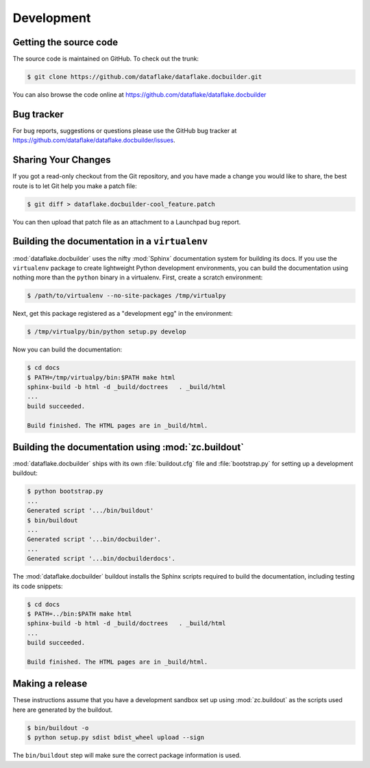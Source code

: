 =============
 Development
=============

Getting the source code
=======================
The source code is maintained on GitHub. To check out the trunk:

.. code-block:: sh

  $ git clone https://github.com/dataflake/dataflake.docbuilder.git

You can also browse the code online at
https://github.com/dataflake/dataflake.docbuilder


Bug tracker
===========
For bug reports, suggestions or questions please use the 
GitHub bug tracker at 
https://github.com/dataflake/dataflake.docbuilder/issues.


Sharing Your Changes
====================
If you got a read-only checkout from the Git repository, and you
have made a change you would like to share, the best route is to let
Git help you make a patch file:

.. code-block:: sh

   $ git diff > dataflake.docbuilder-cool_feature.patch

You can then upload that patch file as an attachment to a Launchpad bug
report.


Building the documentation in a ``virtualenv``
==============================================
:mod:`dataflake.docbuilder` uses the nifty :mod:`Sphinx` documentation system
for building its docs. If you use the ``virtualenv`` package to create 
lightweight Python development environments, you can build the documentation 
using nothing more than the ``python`` binary in a virtualenv.  First, create 
a scratch environment:

.. code-block:: sh

   $ /path/to/virtualenv --no-site-packages /tmp/virtualpy

Next, get this package registered as a "development egg" in the
environment:

.. code-block:: sh

   $ /tmp/virtualpy/bin/python setup.py develop

Now you can build the documentation:

.. code-block:: sh

   $ cd docs
   $ PATH=/tmp/virtualpy/bin:$PATH make html
   sphinx-build -b html -d _build/doctrees   . _build/html
   ...
   build succeeded.

   Build finished. The HTML pages are in _build/html.


Building the documentation using :mod:`zc.buildout`
===================================================
:mod:`dataflake.docbuilder` ships with its own :file:`buildout.cfg` file and
:file:`bootstrap.py` for setting up a development buildout:

.. code-block:: sh

  $ python bootstrap.py
  ...
  Generated script '.../bin/buildout'
  $ bin/buildout
  ...
  Generated script '...bin/docbuilder'.
  ...
  Generated script '...bin/docbuilderdocs'.

The :mod:`dataflake.docbuilder` buildout installs the Sphinx scripts required 
to build the documentation, including testing its code snippets:

.. code-block:: sh

   $ cd docs
   $ PATH=../bin:$PATH make html
   sphinx-build -b html -d _build/doctrees   . _build/html
   ...
   build succeeded.

   Build finished. The HTML pages are in _build/html.


Making a release
================
These instructions assume that you have a development sandbox set 
up using :mod:`zc.buildout` as the scripts used here are generated 
by the buildout.

.. code-block:: sh

  $ bin/buildout -o
  $ python setup.py sdist bdist_wheel upload --sign

The ``bin/buildout`` step will make sure the correct package information 
is used.

